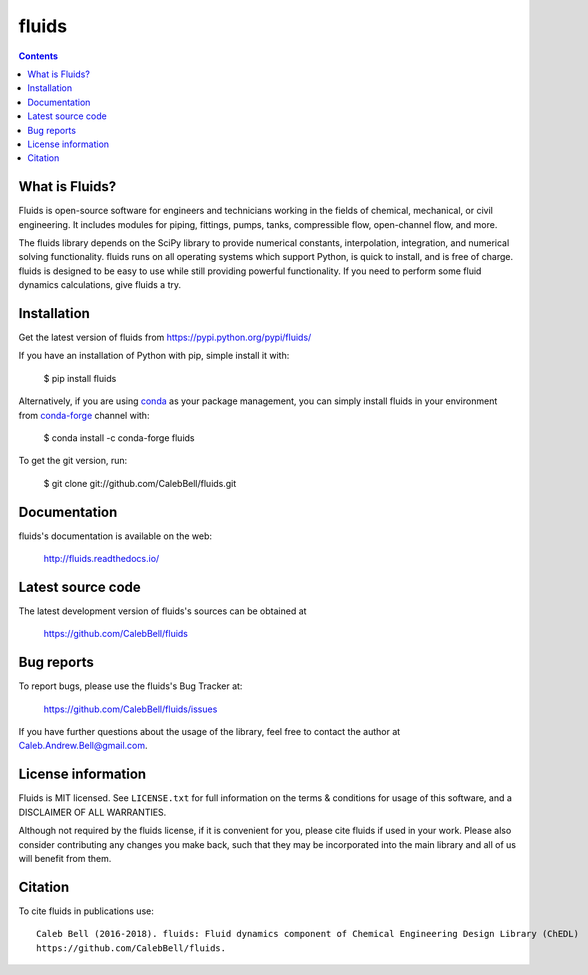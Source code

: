 ======
fluids
======

.. image:: http://img.shields.io/pypi/v/fluids.svg?style=flat
   :target: https://pypi.python.org/pypi/fluids
   :alt: Version_status
.. image:: http://img.shields.io/badge/docs-latest-brightgreen.svg?style=flat
   :target: https://fluids.readthedocs.io/
   :alt: Documentation
.. image:: http://img.shields.io/travis/CalebBell/fluids/master.svg?style=flat
   :target: https://travis-ci.org/CalebBell/fluids
   :alt: Build_status
.. image:: http://img.shields.io/badge/license-MIT-blue.svg?style=flat
   :target: https://github.com/CalebBell/fluids/blob/master/LICENSE.txt
   :alt: license
.. image:: https://img.shields.io/coveralls/CalebBell/fluids.svg?
   :target: https://coveralls.io/github/CalebBell/fluids
   :alt: Coverage
.. image:: https://img.shields.io/pypi/pyversions/fluids.svg?
   :target: https://pypi.python.org/pypi/fluids
   :alt: Supported_versions
.. image:: http://img.shields.io/appveyor/ci/calebbell/fluids.svg?
   :target: https://ci.appveyor.com/project/calebbell/fluids/branch/master
   :alt: Build_status
.. image:: https://zenodo.org/badge/48924523.svg?
   :alt: Zendo
   :target: https://zenodo.org/badge/latestdoi/48924523


.. contents::

What is Fluids?
---------------

Fluids is open-source software for engineers and technicians working in the
fields of chemical, mechanical, or civil engineering. It includes modules
for piping, fittings, pumps, tanks, compressible flow, open-channel flow,
and more.

The fluids library depends on the SciPy library to provide numerical constants,
interpolation, integration, and numerical solving functionality. fluids runs on
all operating systems which support Python, is quick to install, and is free
of charge. fluids is designed to be easy to use while still providing powerful
functionality. If you need to perform some fluid dynamics calculations, give
fluids a try.

Installation
------------

Get the latest version of fluids from
https://pypi.python.org/pypi/fluids/

If you have an installation of Python with pip, simple install it with:

    $ pip install fluids

Alternatively, if you are using `conda <https://conda.io/en/latest/>`_ as your package management, you can simply
install fluids in your environment from `conda-forge <https://conda-forge.org/>`_ channel with:

    $ conda install -c conda-forge fluids 

To get the git version, run:

    $ git clone git://github.com/CalebBell/fluids.git

Documentation
-------------

fluids's documentation is available on the web:

    http://fluids.readthedocs.io/

Latest source code
------------------

The latest development version of fluids's sources can be obtained at

    https://github.com/CalebBell/fluids


Bug reports
-----------

To report bugs, please use the fluids's Bug Tracker at:

    https://github.com/CalebBell/fluids/issues
    
If you have further questions about the usage of the library, feel free
to contact the author at Caleb.Andrew.Bell@gmail.com.


License information
-------------------

Fluids is MIT licensed. See ``LICENSE.txt`` for full information 
on the terms & conditions for usage of this software, and a 
DISCLAIMER OF ALL WARRANTIES.

Although not required by the fluids license, if it is convenient for you,
please cite fluids if used in your work. Please also consider contributing
any changes you make back, such that they may be incorporated into the
main library and all of us will benefit from them.


Citation
--------

To cite fluids in publications use::

    Caleb Bell (2016-2018). fluids: Fluid dynamics component of Chemical Engineering Design Library (ChEDL)
    https://github.com/CalebBell/fluids.
